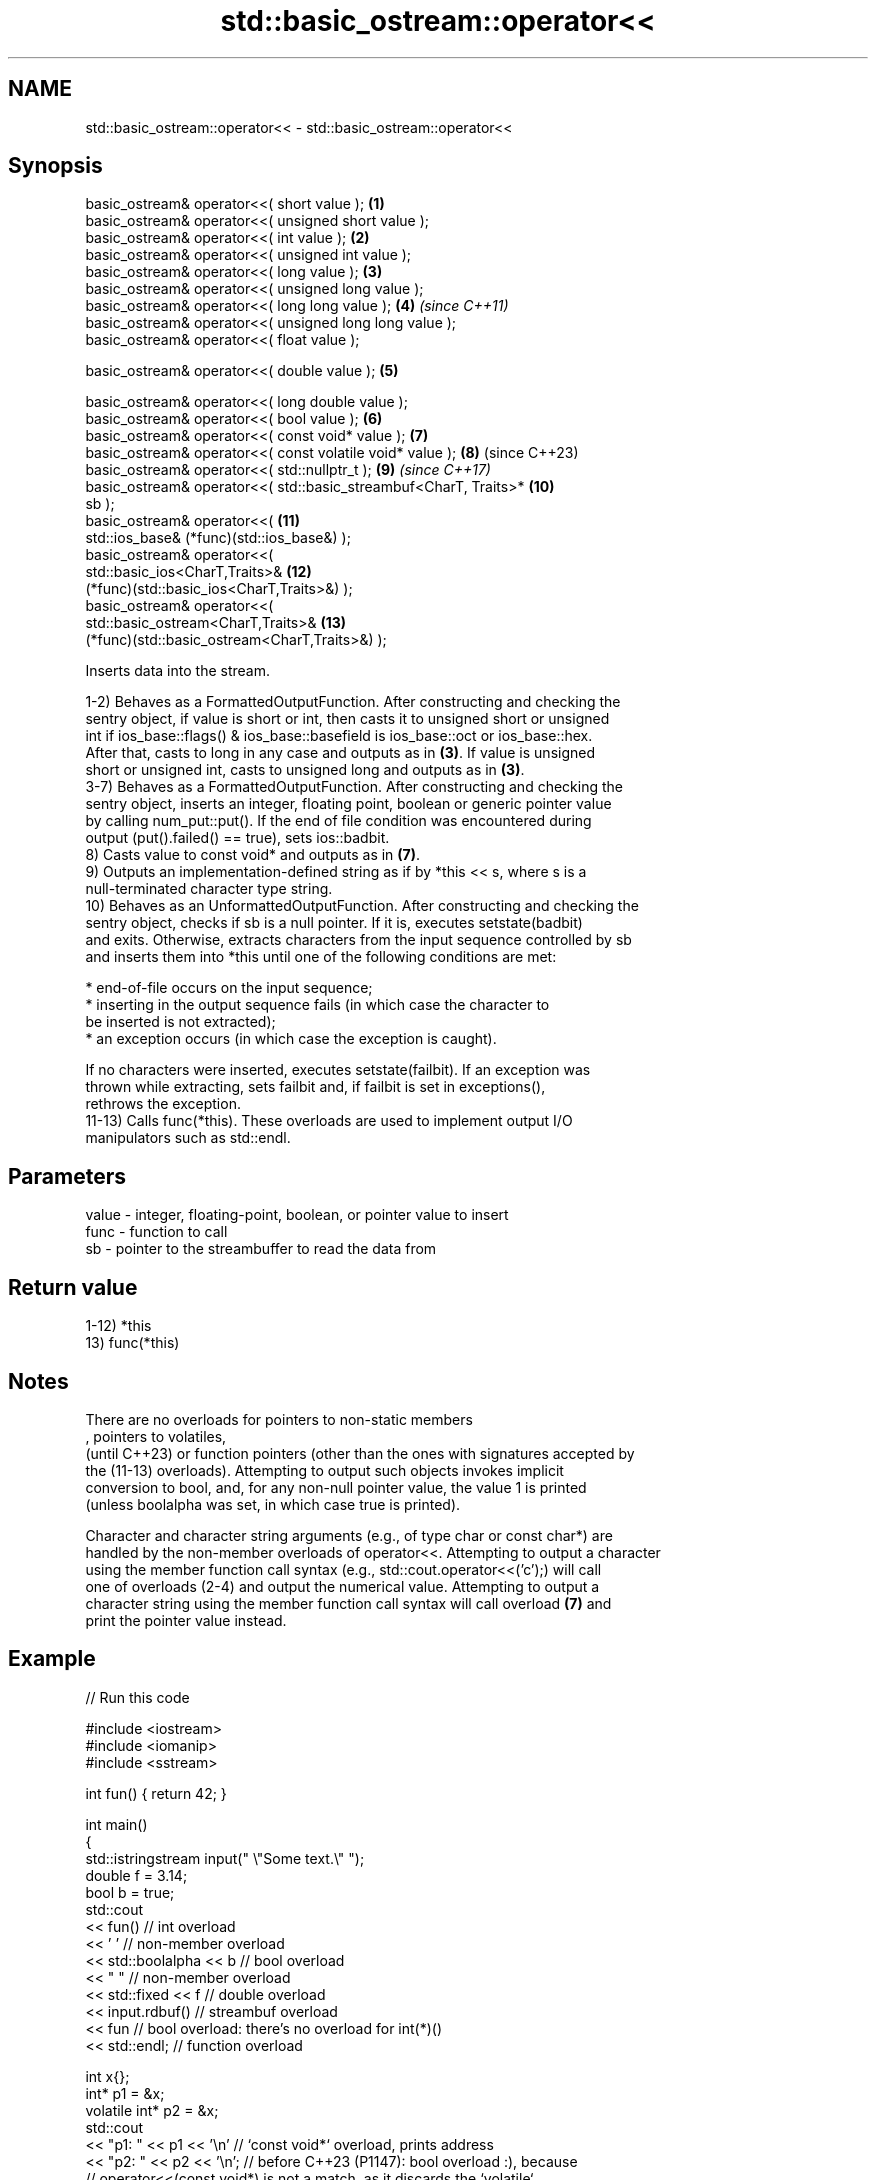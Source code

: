 .TH std::basic_ostream::operator<< 3 "2022.07.31" "http://cppreference.com" "C++ Standard Libary"
.SH NAME
std::basic_ostream::operator<< \- std::basic_ostream::operator<<

.SH Synopsis
   basic_ostream& operator<<( short value );                         \fB(1)\fP
   basic_ostream& operator<<( unsigned short value );
   basic_ostream& operator<<( int value );                           \fB(2)\fP
   basic_ostream& operator<<( unsigned int value );
   basic_ostream& operator<<( long value );                          \fB(3)\fP
   basic_ostream& operator<<( unsigned long value );
   basic_ostream& operator<<( long long value );                     \fB(4)\fP  \fI(since C++11)\fP
   basic_ostream& operator<<( unsigned long long value );
   basic_ostream& operator<<( float value );

   basic_ostream& operator<<( double value );                        \fB(5)\fP

   basic_ostream& operator<<( long double value );
   basic_ostream& operator<<( bool value );                          \fB(6)\fP
   basic_ostream& operator<<( const void* value );                   \fB(7)\fP
   basic_ostream& operator<<( const volatile void* value );          \fB(8)\fP  (since C++23)
   basic_ostream& operator<<( std::nullptr_t );                      \fB(9)\fP  \fI(since C++17)\fP
   basic_ostream& operator<<( std::basic_streambuf<CharT, Traits>*   \fB(10)\fP
   sb );
   basic_ostream& operator<<(                                        \fB(11)\fP
   std::ios_base& (*func)(std::ios_base&) );
   basic_ostream& operator<<(
   std::basic_ios<CharT,Traits>&                                     \fB(12)\fP
   (*func)(std::basic_ios<CharT,Traits>&) );
   basic_ostream& operator<<(
   std::basic_ostream<CharT,Traits>&                                 \fB(13)\fP
   (*func)(std::basic_ostream<CharT,Traits>&) );

   Inserts data into the stream.

   1-2) Behaves as a FormattedOutputFunction. After constructing and checking the
   sentry object, if value is short or int, then casts it to unsigned short or unsigned
   int if ios_base::flags() & ios_base::basefield is ios_base::oct or ios_base::hex.
   After that, casts to long in any case and outputs as in \fB(3)\fP. If value is unsigned
   short or unsigned int, casts to unsigned long and outputs as in \fB(3)\fP.
   3-7) Behaves as a FormattedOutputFunction. After constructing and checking the
   sentry object, inserts an integer, floating point, boolean or generic pointer value
   by calling num_put::put(). If the end of file condition was encountered during
   output (put().failed() == true), sets ios::badbit.
   8) Casts value to const void* and outputs as in \fB(7)\fP.
   9) Outputs an implementation-defined string as if by *this << s, where s is a
   null-terminated character type string.
   10) Behaves as an UnformattedOutputFunction. After constructing and checking the
   sentry object, checks if sb is a null pointer. If it is, executes setstate(badbit)
   and exits. Otherwise, extracts characters from the input sequence controlled by sb
   and inserts them into *this until one of the following conditions are met:

              * end-of-file occurs on the input sequence;
              * inserting in the output sequence fails (in which case the character to
                be inserted is not extracted);
              * an exception occurs (in which case the exception is caught).

   If no characters were inserted, executes setstate(failbit). If an exception was
   thrown while extracting, sets failbit and, if failbit is set in exceptions(),
   rethrows the exception.
   11-13) Calls func(*this). These overloads are used to implement output I/O
   manipulators such as std::endl.

.SH Parameters

   value - integer, floating-point, boolean, or pointer value to insert
   func  - function to call
   sb    - pointer to the streambuffer to read the data from

.SH Return value

   1-12) *this
   13) func(*this)

.SH Notes

   There are no overloads for pointers to non-static members
   , pointers to volatiles,
   (until C++23) or function pointers (other than the ones with signatures accepted by
   the (11-13) overloads). Attempting to output such objects invokes implicit
   conversion to bool, and, for any non-null pointer value, the value 1 is printed
   (unless boolalpha was set, in which case true is printed).

   Character and character string arguments (e.g., of type char or const char*) are
   handled by the non-member overloads of operator<<. Attempting to output a character
   using the member function call syntax (e.g., std::cout.operator<<('c');) will call
   one of overloads (2-4) and output the numerical value. Attempting to output a
   character string using the member function call syntax will call overload \fB(7)\fP and
   print the pointer value instead.

.SH Example


// Run this code

 #include <iostream>
 #include <iomanip>
 #include <sstream>

 int fun() { return 42; }

 int main()
 {
     std::istringstream input(" \\"Some text.\\" ");
     double f = 3.14;
     bool b = true;
     std::cout
         << fun() // int overload
         << ' ' // non-member overload
         << std::boolalpha << b // bool overload
         << " " // non-member overload
         << std::fixed << f // double overload
         << input.rdbuf() // streambuf overload
         << fun // bool overload: there's no overload for int(*)()
         << std::endl; // function overload

     int x{};
              int* p1 = &x;
     volatile int* p2 = &x;
     std::cout
         << "p1: " << p1 << '\\n'  // `const void*` overload, prints address
         << "p2: " << p2 << '\\n'; // before C++23 (P1147): bool overload :), because
             // operator<<(const void*) is not a match, as it discards the `volatile`
             // qualifier. To fix this, C++23 adds `const volatile void*` overload,
             // that prints the address as expected.
 }

.SH Possible output:

 42 true 3.140000 "Some text." true
 p1: 0x7ffcea766600
 p2: 0x7ffcea766600

.SH See also

   operator<<(std::basic_ostream) inserts character data or insert into rvalue stream
                                  \fI(function template)\fP
   operator<<                     performs stream input and output on strings
   operator>>                     \fI(function template)\fP
   operator<<                     performs stream output on string views
   \fI(C++17)\fP                        \fI(function template)\fP
   operator<<                     performs stream input and output of bitsets
   operator>>                     \fI(function template)\fP
   operator<<                     serializes and deserializes a complex number
   operator>>                     \fI(function template)\fP
   operator<<                     performs stream input and output on pseudo-random
   operator>>                     number engine
   \fI(C++11)\fP                        \fI(function template)\fP
   operator<<                     performs stream input and output on pseudo-random
   operator>>                     number distribution
   \fI(C++11)\fP                        \fI(function template)\fP
   put                            inserts a character
                                  \fI(public member function)\fP
   write                          inserts blocks of characters
                                  \fI(public member function)\fP
   to_chars                       converts an integer or floating-point value to a
   \fI(C++17)\fP                        character sequence
                                  \fI(function)\fP
